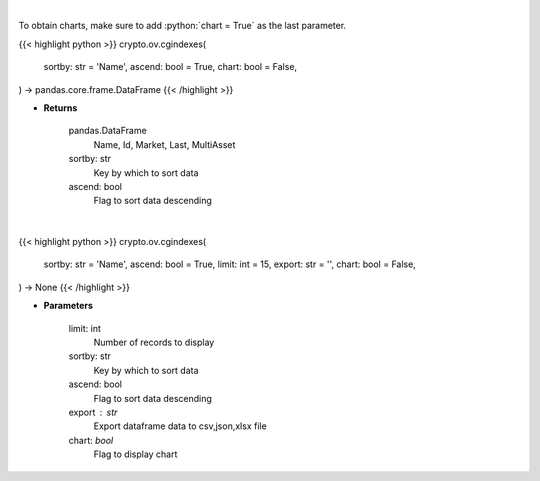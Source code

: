 .. role:: python(code)
    :language: python
    :class: highlight

|

To obtain charts, make sure to add :python:`chart = True` as the last parameter.

.. raw:: html

    <h3>
    > Getting data
    </h3>

{{< highlight python >}}
crypto.ov.cgindexes(
    sortby: str = 'Name',
    ascend: bool = True,
    chart: bool = False,
) -> pandas.core.frame.DataFrame
{{< /highlight >}}

.. raw:: html

    <p>
    Get list of crypto indexes from CoinGecko API [Source: CoinGecko]

    Returns
    -------
    pandas.DataFrame
        Name, Id, Market, Last, MultiAsset
    sortby: str
        Key by which to sort data
    ascend: bool
        Flag to sort data descending
    </p>

* **Returns**

    pandas.DataFrame
        Name, Id, Market, Last, MultiAsset
    sortby: str
        Key by which to sort data
    ascend: bool
        Flag to sort data descending

|

.. raw:: html

    <h3>
    > Getting charts
    </h3>

{{< highlight python >}}
crypto.ov.cgindexes(
    sortby: str = 'Name',
    ascend: bool = True,
    limit: int = 15,
    export: str = '',
    chart: bool = False,
) -> None
{{< /highlight >}}

.. raw:: html

    <p>
    Shows list of crypto indexes. [Source: CoinGecko]
    </p>

* **Parameters**

    limit: int
        Number of records to display
    sortby: str
        Key by which to sort data
    ascend: bool
        Flag to sort data descending
    export : str
        Export dataframe data to csv,json,xlsx file
    chart: *bool*
       Flag to display chart

